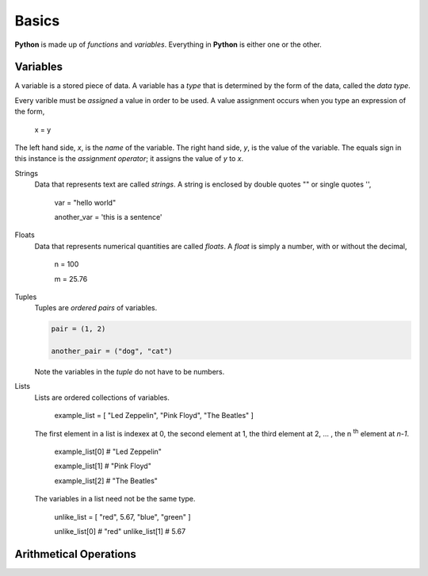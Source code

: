 ======
Basics 
======

**Python** is made up of *functions* and *variables*. Everything in **Python** is either one or the other. 

Variables
=========

A variable is a stored piece of data. A variable has a *type* that is determined by the form of the data, called the *data type*. 

Every varible must be *assigned* a value in order to be used. A value assignment occurs when you type an expression of the form,

    x = y

The left hand side, *x*, is the *name* of the variable. The right hand side, *y*, is the value of the variable. The equals sign in this instance is the *assignment operator*; it assigns the value of *y* to *x*. 

Strings 
    Data that represents text are called *strings*. A string is enclosed by double quotes "" or single quotes '',

        var = "hello world"

        another_var = 'this is a sentence'

Floats
    Data that represents numerical quantities are called *floats*. A *float* is simply a number, with or without the decimal,

        n = 100

        m = 25.76

Tuples
    Tuples are *ordered pairs* of variables. 

    .. code:: python

        pair = (1, 2)

        another_pair = ("dog", "cat")

    Note the variables in the *tuple* do not have to be numbers.
    
Lists 
    Lists are ordered collections of variables. 
    
        example_list = [ "Led Zeppelin", "Pink Floyd", "The Beatles" ]

    The first element in a list is indexex at 0, the second element at 1, the third element at 2, ... , the n :sup:`th` element at *n-1*. 
    
        example_list[0] # "Led Zeppelin"

        example_list[1] # "Pink Floyd"

        example_list[2] # "The Beatles"

    The variables in a list need not be the same type.

        unlike_list = [ "red", 5.67, "blue", "green" ]

        unlike_list[0] # "red"
        unlike_list[1] # 5.67

Arithmetical Operations
=======================